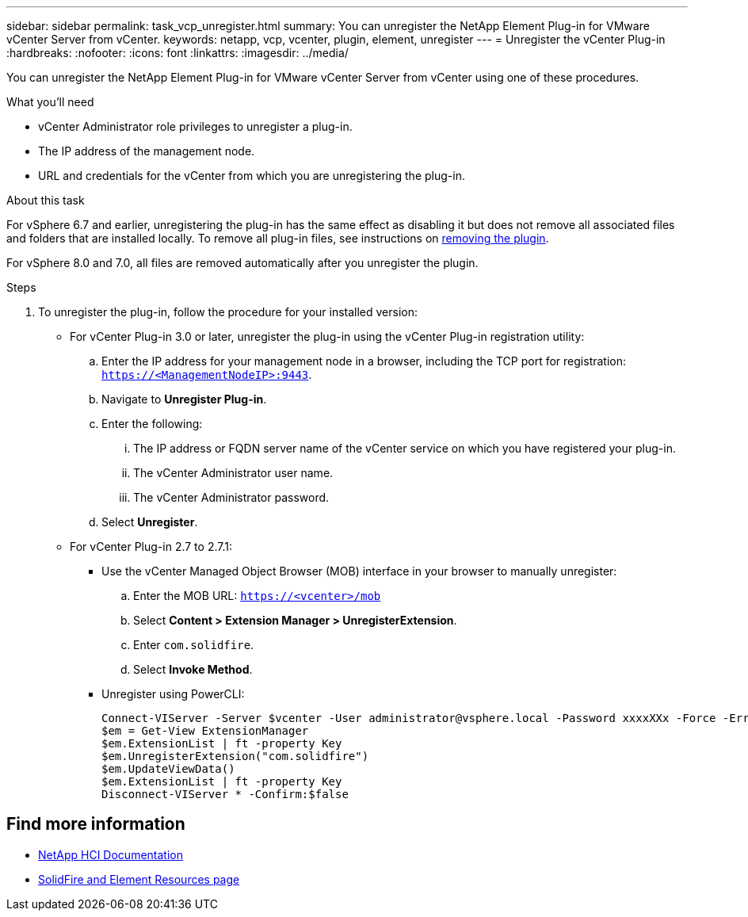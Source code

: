 ---
sidebar: sidebar
permalink: task_vcp_unregister.html
summary: You can unregister the NetApp Element Plug-in for VMware vCenter Server from vCenter.
keywords: netapp, vcp, vcenter, plugin, element, unregister
---
= Unregister the vCenter Plug-in
:hardbreaks:
:nofooter:
:icons: font
:linkattrs:
:imagesdir: ../media/

[.lead]
You can unregister the NetApp Element Plug-in for VMware vCenter Server from vCenter using one of these procedures.

.What you'll need
• vCenter Administrator role privileges to unregister a plug-in.
• The IP address of the management node.
• URL and credentials for the vCenter from which you are unregistering the plug-in.

.About this task
For vSphere 6.7 and earlier, unregistering the plug-in has the same effect as disabling it but does not remove all associated files and folders that are installed locally.  To remove all plug-in files, see instructions on link:task_vcp_remove.html[removing the plugin].

For vSphere 8.0 and 7.0, all files are removed automatically after you unregister the plugin.

.Steps
. To unregister the plug-in, follow the procedure for your installed version:

* For vCenter Plug-in 3.0 or later, unregister the plug-in using the vCenter Plug-in registration utility:
.. Enter the IP address for your management node in a browser, including the TCP port for registration: `https://<ManagementNodeIP>:9443`.
.. Navigate to *Unregister Plug-in*.
.. Enter the following:
... The IP address or FQDN server name of the vCenter service on which you have registered your plug-in.
... The vCenter Administrator user name.
... The vCenter Administrator password.
.. Select *Unregister*.
* For vCenter Plug-in 2.7 to 2.7.1:
** Use the vCenter Managed Object Browser (MOB) interface in your browser to manually unregister:
.. Enter the MOB URL: `https://<vcenter>/mob`
.. Select *Content > Extension Manager > UnregisterExtension*.
.. Enter `com.solidfire`.
.. Select *Invoke Method*.
** Unregister using PowerCLI:
+
----
Connect-VIServer -Server $vcenter -User administrator@vsphere.local -Password xxxxXXx -Force -ErrorAction Stop -SaveCredentials
$em = Get-View ExtensionManager
$em.ExtensionList | ft -property Key
$em.UnregisterExtension("com.solidfire")
$em.UpdateViewData()
$em.ExtensionList | ft -property Key
Disconnect-VIServer * -Confirm:$false
----

== Find more information
*	https://docs.netapp.com/us-en/hci/index.html[NetApp HCI Documentation^]
* https://www.netapp.com/data-storage/solidfire/documentation[SolidFire and Element Resources page^]

